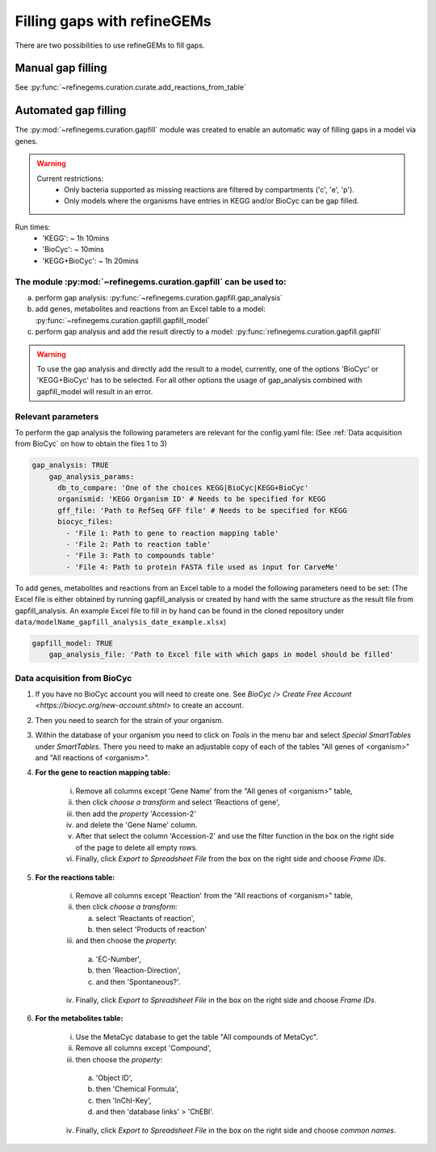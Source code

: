 Filling gaps with refineGEMs
============================

There are two possibilities to use refineGEMs to fill gaps.

Manual gap filling
------------------

See :py:func:`~refinegems.curation.curate.add_reactions_from_table`



Automated gap filling
---------------------

The :py:mod:`~refinegems.curation.gapfill` module was created to enable an automatic way of filling gaps in a model via genes.

.. warning:: 
    Current restrictions:
        - Only bacteria supported as missing reactions are filtered by compartments ('c', 'e', 'p').
        - Only models where the organisms have entries in KEGG and/or BioCyc can be gap filled.
    
Run times:
    * 'KEGG': ~ 1h 10mins
    * 'BioCyc': ~ 10mins
    * 'KEGG+BioCyc': ~ 1h 20mins

The module :py:mod:`~refinegems.curation.gapfill` can be used to:
^^^^^^^^^^^^^^^^^^^^^^^^^^^^^^^^^^^^^^^^^^^^^^^^^^^^^^^^^^^^^^^^^
a. perform gap analysis: :py:func:`~refinegems.curation.gapfill.gap_analysis`
b. add genes, metabolites and reactions from an Excel table to a model: :py:func:`~refinegems.curation.gapfill.gapfill_model`
c. perform gap analysis and add the result directly to a model: :py:func:`refinegems.curation.gapfill.gapfill`

.. warning:: 
    To use the gap analysis and directly add the result to a model, currently, one of the options 'BioCyc' or 'KEGG+BioCyc' has to be selected.
    For all other options the usage of gap_analysis combined with gapfill_model will result in an error.

Relevant parameters
^^^^^^^^^^^^^^^^^^^
To perform the gap analysis the following parameters are relevant for the config.yaml file:
(See :ref:`Data acquisition from BioCyc` on how to obtain the files 1 to 3)

.. code:: yaml

    gap_analysis: TRUE
        gap_analysis_params:
          db_to_compare: 'One of the choices KEGG|BioCyc|KEGG+BioCyc'
          organismid: 'KEGG Organism ID' # Needs to be specified for KEGG
          gff_file: 'Path to RefSeq GFF file' # Needs to be specified for KEGG 
          biocyc_files:
            - 'File 1: Path to gene to reaction mapping table'
            - 'File 2: Path to reaction table'
            - 'File 3: Path to compounds table'
            - 'File 4: Path to protein FASTA file used as input for CarveMe'

To add genes, metabolites and reactions from an Excel table to a model the following parameters need to be set:
(The Excel file is either obtained by running gapfill_analysis or created by hand with the same structure as the result file from gapfill_analysis.
An example Excel file to fill in by hand can be found in the cloned repository under ``data/modelName_gapfill_analysis_date_example.xlsx``)

.. code:: yaml

    gapfill_model: TRUE
        gap_analysis_file: 'Path to Excel file with which gaps in model should be filled'

Data acquisition from BioCyc
^^^^^^^^^^^^^^^^^^^^^^^^^^^^
1. If you have no BioCyc account you will need to create one. See `BioCyc /> Create Free Account <https://biocyc.org/new-account.shtml>` to create an account. 
2. Then you need to search for the strain of your organism.
3. Within the database of your organism you need to click on `Tools` in the menu bar and select `Special SmartTables` under `SmartTables`.
   There you need to make an adjustable copy of each of the tables "All genes of <organism>" and "All reactions of <organism>".   
4. **For the gene to reaction mapping table:**

        i. Remove all columns except 'Gene Name' from the "All genes of <organism>" table,
        ii. then click `choose a transform` and select 'Reactions of gene', 
        iii. then add the `property` 'Accession-2'
        iv. and delete the 'Gene Name' column.
        v. After that select the column 'Accession-2' and use the filter function in the box on the right side of the page to delete all empty rows.
        vi. Finally, click `Export to Spreadsheet File` from the box on the right side and choose `Frame IDs`.
        
5. **For the reactions table:** 

    i. Remove all columns except 'Reaction' from the "All reactions of <organism>" table,
    ii. then click `choose a transform`: 
    
        a. select 'Reactants of reaction',
        b. then select 'Products of reaction'
        
    iii. and then choose the `property`: 
    
        a. 'EC-Number',
        b. then 'Reaction-Direction',
        c. and then 'Spontaneous?'.
        
    iv. Finally, click `Export to Spreadsheet File` in the box on the right side and choose `Frame IDs`.
    
6. **For the metabolites table:** 

    i. Use the MetaCyc database to get the table "All compounds of MetaCyc".
    ii. Remove all columns except 'Compound',
    iii. then choose the `property`:
    
        a. 'Object ID',
        b. then 'Chemical Formula',
        c. then 'InChI-Key',
        d. and then 'database links' > 'ChEBI'.
        
    iv. Finally, click `Export to Spreadsheet File` in the box on the right side and choose `common names`.